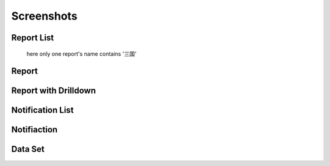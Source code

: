 ###########
Screenshots
###########

Report List
===========

.. figure:: _static/report-list.png
  :scale: 30 %

  here only one report's name contains '三国'

Report 
=============

Report with Drilldown
=====================

Notification List
=================

Notifiaction
============

Data Set
========


